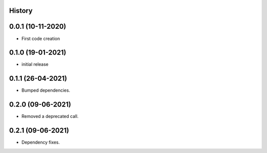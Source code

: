 .. :changelog:

History
-------

0.0.1 (10-11-2020)
---------------------

* First code creation


0.1.0 (19-01-2021)
------------------

* initial release


0.1.1 (26-04-2021)
------------------

* Bumped dependencies.


0.2.0 (09-06-2021)
------------------

* Removed a deprecated call.


0.2.1 (09-06-2021)
------------------

* Dependency fixes.
